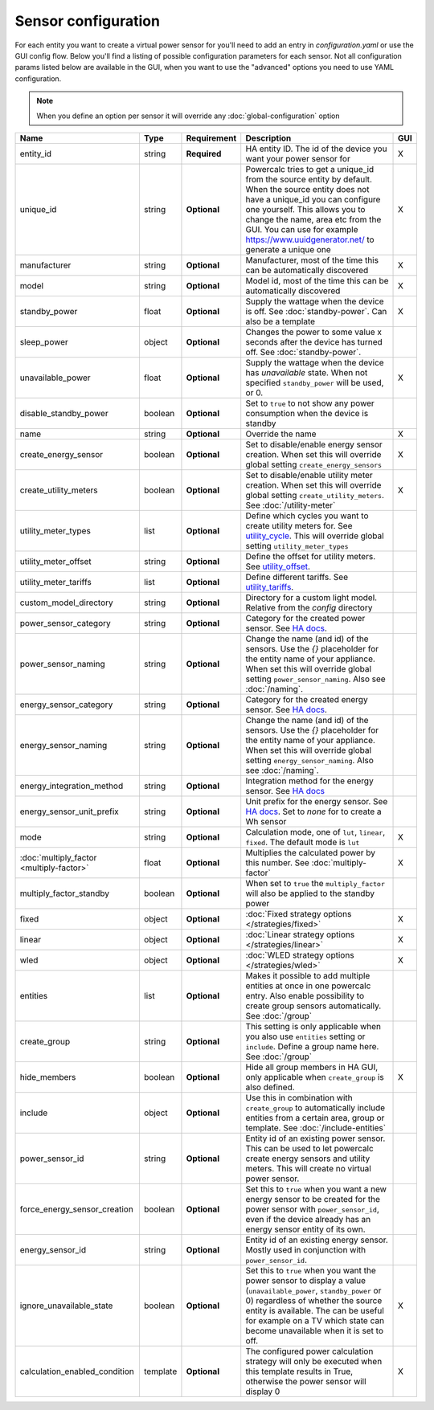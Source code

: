 ====================
Sensor configuration
====================

For each entity you want to create a virtual power sensor for you'll need to add an entry in `configuration.yaml` or use the GUI config flow.
Below you'll find a listing of possible configuration parameters for each sensor.
Not all configuration params listed below are available in the GUI, when you want to use the "advanced" options you need to use YAML configuration.

.. note::
    When you define an option per sensor it will override any :doc:`global-configuration` option

+-------------------------------------------+-----------+--------------+----------------------------------------------------------------------------------------------------------------------------------------------------------------------------------------------------------------------------------------------------------------------------------------------------+-----+
| Name                                      | Type      | Requirement  | Description                                                                                                                                                                                                                                                                                        | GUI |
+===========================================+===========+==============+====================================================================================================================================================================================================================================================================================================+=====+
| entity_id                                 | string    | **Required** | HA entity ID. The id of the device you want your power sensor for                                                                                                                                                                                                                                  | X   |
+-------------------------------------------+-----------+--------------+----------------------------------------------------------------------------------------------------------------------------------------------------------------------------------------------------------------------------------------------------------------------------------------------------+-----+
| unique_id                                 | string    | **Optional** | Powercalc tries to get a unique_id from the source entity by default. When the source entity does not have a unique_id you can configure one yourself. This allows you to change the name, area etc from the GUI. You can use for example https://www.uuidgenerator.net/ to generate a unique one  | X   |
+-------------------------------------------+-----------+--------------+----------------------------------------------------------------------------------------------------------------------------------------------------------------------------------------------------------------------------------------------------------------------------------------------------+-----+
| manufacturer                              | string    | **Optional** | Manufacturer, most of the time this can be automatically discovered                                                                                                                                                                                                                                | X   |
+-------------------------------------------+-----------+--------------+----------------------------------------------------------------------------------------------------------------------------------------------------------------------------------------------------------------------------------------------------------------------------------------------------+-----+
| model                                     | string    | **Optional** | Model id, most of the time this can be automatically discovered                                                                                                                                                                                                                                    | X   |
+-------------------------------------------+-----------+--------------+----------------------------------------------------------------------------------------------------------------------------------------------------------------------------------------------------------------------------------------------------------------------------------------------------+-----+
| standby_power                             | float     | **Optional** | Supply the wattage when the device is off. See :doc:`standby-power`. Can also be a template                                                                                                                                                                                                        | X   |
+-------------------------------------------+-----------+--------------+----------------------------------------------------------------------------------------------------------------------------------------------------------------------------------------------------------------------------------------------------------------------------------------------------+-----+
| sleep_power                               | object    | **Optional** | Changes the power to some value x seconds after the device has turned off. See :doc:`standby-power`.                                                                                                                                                                                               |     |
+-------------------------------------------+-----------+--------------+----------------------------------------------------------------------------------------------------------------------------------------------------------------------------------------------------------------------------------------------------------------------------------------------------+-----+
| unavailable_power                         | float     | **Optional** | Supply the wattage when the device has `unavailable` state. When not specified ``standby_power`` will be used, or 0.                                                                                                                                                                               | X   |
+-------------------------------------------+-----------+--------------+----------------------------------------------------------------------------------------------------------------------------------------------------------------------------------------------------------------------------------------------------------------------------------------------------+-----+
| disable_standby_power                     | boolean   | **Optional** | Set to ``true`` to not show any power consumption when the device is standby                                                                                                                                                                                                                       |     |
+-------------------------------------------+-----------+--------------+----------------------------------------------------------------------------------------------------------------------------------------------------------------------------------------------------------------------------------------------------------------------------------------------------+-----+
| name                                      | string    | **Optional** | Override the name                                                                                                                                                                                                                                                                                  | X   |
+-------------------------------------------+-----------+--------------+----------------------------------------------------------------------------------------------------------------------------------------------------------------------------------------------------------------------------------------------------------------------------------------------------+-----+
| create_energy_sensor                      | boolean   | **Optional** | Set to disable/enable energy sensor creation. When set this will override global setting ``create_energy_sensors``                                                                                                                                                                                 | X   |
+-------------------------------------------+-----------+--------------+----------------------------------------------------------------------------------------------------------------------------------------------------------------------------------------------------------------------------------------------------------------------------------------------------+-----+
| create_utility_meters                     | boolean   | **Optional** | Set to disable/enable utility meter creation. When set this will override global setting ``create_utility_meters``. See :doc:`/utility-meter`                                                                                                                                                      | X   |
+-------------------------------------------+-----------+--------------+----------------------------------------------------------------------------------------------------------------------------------------------------------------------------------------------------------------------------------------------------------------------------------------------------+-----+
| utility_meter_types                       | list      | **Optional** | Define which cycles you want to create utility meters for. See utility_cycle_. This will override global setting ``utility_meter_types``                                                                                                                                                           |     |
+-------------------------------------------+-----------+--------------+----------------------------------------------------------------------------------------------------------------------------------------------------------------------------------------------------------------------------------------------------------------------------------------------------+-----+
| utility_meter_offset                      | string    | **Optional** | Define the offset for utility meters. See utility_offset_.                                                                                                                                                                                                                                         |     |
+-------------------------------------------+-----------+--------------+----------------------------------------------------------------------------------------------------------------------------------------------------------------------------------------------------------------------------------------------------------------------------------------------------+-----+
| utility_meter_tariffs                     | list      | **Optional** | Define different tariffs. See utility_tariffs_.                                                                                                                                                                                                                                                    |     |
+-------------------------------------------+-----------+--------------+----------------------------------------------------------------------------------------------------------------------------------------------------------------------------------------------------------------------------------------------------------------------------------------------------+-----+
| custom_model_directory                    | string    | **Optional** | Directory for a custom light model. Relative from the `config` directory                                                                                                                                                                                                                           |     |
+-------------------------------------------+-----------+--------------+----------------------------------------------------------------------------------------------------------------------------------------------------------------------------------------------------------------------------------------------------------------------------------------------------+-----+
| power_sensor_category                     | string    | **Optional** | Category for the created power sensor. See `HA docs <https://developers.home-assistant.io/docs/core/entity/#generic-properties>`_.                                                                                                                                                                 |     |
+-------------------------------------------+-----------+--------------+----------------------------------------------------------------------------------------------------------------------------------------------------------------------------------------------------------------------------------------------------------------------------------------------------+-----+
| power_sensor_naming                       | string    | **Optional** | Change the name (and id) of the sensors. Use the `{}` placeholder for the entity name of your appliance. When set this will override global setting ``power_sensor_naming``. Also see :doc:`/naming`.                                                                                              |     |
+-------------------------------------------+-----------+--------------+----------------------------------------------------------------------------------------------------------------------------------------------------------------------------------------------------------------------------------------------------------------------------------------------------+-----+
| energy_sensor_category                    | string    | **Optional** | Category for the created energy sensor. See `HA docs <https://developers.home-assistant.io/docs/core/entity/#generic-properties>`_.                                                                                                                                                                |     |
+-------------------------------------------+-----------+--------------+----------------------------------------------------------------------------------------------------------------------------------------------------------------------------------------------------------------------------------------------------------------------------------------------------+-----+
| energy_sensor_naming                      | string    | **Optional** | Change the name (and id) of the sensors. Use the `{}` placeholder for the entity name of your appliance. When set this will override global setting ``energy_sensor_naming``. Also see :doc:`/naming`.                                                                                             |     |
+-------------------------------------------+-----------+--------------+----------------------------------------------------------------------------------------------------------------------------------------------------------------------------------------------------------------------------------------------------------------------------------------------------+-----+
| energy_integration_method                 | string    | **Optional** | Integration method for the energy sensor. See `HA docs <https://www.home-assistant.io/integrations/integration/#method>`_                                                                                                                                                                          |     |
+-------------------------------------------+-----------+--------------+----------------------------------------------------------------------------------------------------------------------------------------------------------------------------------------------------------------------------------------------------------------------------------------------------+-----+
| energy_sensor_unit_prefix                 | string    | **Optional** | Unit prefix for the energy sensor. See `HA docs <https://www.home-assistant.io/integrations/integration/#unit_prefix>`_. Set to `none` for to create a Wh sensor                                                                                                                                   |     |
+-------------------------------------------+-----------+--------------+----------------------------------------------------------------------------------------------------------------------------------------------------------------------------------------------------------------------------------------------------------------------------------------------------+-----+
| mode                                      | string    | **Optional** | Calculation mode, one of ``lut``, ``linear``, ``fixed``. The default mode is ``lut``                                                                                                                                                                                                               | X   |
+-------------------------------------------+-----------+--------------+----------------------------------------------------------------------------------------------------------------------------------------------------------------------------------------------------------------------------------------------------------------------------------------------------+-----+
| :doc:`multiply_factor <multiply-factor>`  | float     | **Optional** | Multiplies the calculated power by this number. See :doc:`multiply-factor`                                                                                                                                                                                                                         | X   |
+-------------------------------------------+-----------+--------------+----------------------------------------------------------------------------------------------------------------------------------------------------------------------------------------------------------------------------------------------------------------------------------------------------+-----+
| multiply_factor_standby                   | boolean   | **Optional** | When set to ``true`` the ``multiply_factor`` will also be applied to the standby power                                                                                                                                                                                                             |     |
+-------------------------------------------+-----------+--------------+----------------------------------------------------------------------------------------------------------------------------------------------------------------------------------------------------------------------------------------------------------------------------------------------------+-----+
| fixed                                     | object    | **Optional** | :doc:`Fixed strategy options </strategies/fixed>`                                                                                                                                                                                                                                                  | X   |
+-------------------------------------------+-----------+--------------+----------------------------------------------------------------------------------------------------------------------------------------------------------------------------------------------------------------------------------------------------------------------------------------------------+-----+
| linear                                    | object    | **Optional** | :doc:`Linear strategy options </strategies/linear>`                                                                                                                                                                                                                                                | X   |
+-------------------------------------------+-----------+--------------+----------------------------------------------------------------------------------------------------------------------------------------------------------------------------------------------------------------------------------------------------------------------------------------------------+-----+
| wled                                      | object    | **Optional** | :doc:`WLED strategy options </strategies/wled>`                                                                                                                                                                                                                                                    | X   |
+-------------------------------------------+-----------+--------------+----------------------------------------------------------------------------------------------------------------------------------------------------------------------------------------------------------------------------------------------------------------------------------------------------+-----+
| entities                                  | list      | **Optional** | Makes it possible to add multiple entities at once in one powercalc entry. Also enable possibility to create group sensors automatically. See :doc:`/group`                                                                                                                                        |     |
+-------------------------------------------+-----------+--------------+----------------------------------------------------------------------------------------------------------------------------------------------------------------------------------------------------------------------------------------------------------------------------------------------------+-----+
| create_group                              | string    | **Optional** | This setting is only applicable when you also use ``entities`` setting or ``include``. Define a group name here. See :doc:`/group`                                                                                                                                                                 |     |
+-------------------------------------------+-----------+--------------+----------------------------------------------------------------------------------------------------------------------------------------------------------------------------------------------------------------------------------------------------------------------------------------------------+-----+
| hide_members                              | boolean   | **Optional** | Hide all group members in HA GUI, only applicable when ``create_group`` is also defined.                                                                                                                                                                                                           | X   |
+-------------------------------------------+-----------+--------------+----------------------------------------------------------------------------------------------------------------------------------------------------------------------------------------------------------------------------------------------------------------------------------------------------+-----+
| include                                   | object    | **Optional** | Use this in combination with ``create_group`` to automatically include entities from a certain area, group or template. See :doc:`/include-entities`                                                                                                                                               |     |
+-------------------------------------------+-----------+--------------+----------------------------------------------------------------------------------------------------------------------------------------------------------------------------------------------------------------------------------------------------------------------------------------------------+-----+
| power_sensor_id                           | string    | **Optional** | Entity id of an existing power sensor. This can be used to let powercalc create energy sensors and utility meters. This will create no virtual power sensor.                                                                                                                                       |     |
+-------------------------------------------+-----------+--------------+----------------------------------------------------------------------------------------------------------------------------------------------------------------------------------------------------------------------------------------------------------------------------------------------------+-----+
| force_energy_sensor_creation              | boolean   | **Optional** | Set this to ``true`` when you want a new energy sensor to be created for the power sensor with ``power_sensor_id``, even if the device already has an energy sensor entity of its own.                                                                                                             |     |
+-------------------------------------------+-----------+--------------+----------------------------------------------------------------------------------------------------------------------------------------------------------------------------------------------------------------------------------------------------------------------------------------------------+-----+
| energy_sensor_id                          | string    | **Optional** | Entity id of an existing energy sensor. Mostly used in conjunction with ``power_sensor_id``.                                                                                                                                                                                                       |     |
+-------------------------------------------+-----------+--------------+----------------------------------------------------------------------------------------------------------------------------------------------------------------------------------------------------------------------------------------------------------------------------------------------------+-----+
| ignore_unavailable_state                  | boolean   | **Optional** | Set this to ``true`` when you want the power sensor to display a value (``unavailable_power``, ``standby_power`` or 0) regardless of whether the source entity is available. The can be useful for example on a TV which state can become unavailable when it is set to off.                       | X   |
+-------------------------------------------+-----------+--------------+----------------------------------------------------------------------------------------------------------------------------------------------------------------------------------------------------------------------------------------------------------------------------------------------------+-----+
| calculation_enabled_condition             | template  | **Optional** | The configured power calculation strategy will only be executed when this template results in True, otherwise the power sensor will display 0                                                                                                                                                      | X   |
+-------------------------------------------+-----------+--------------+----------------------------------------------------------------------------------------------------------------------------------------------------------------------------------------------------------------------------------------------------------------------------------------------------+-----+

.. _utility_tariffs: https://www.home-assistant.io/integrations/utility_meter/#tariffs
.. _utility_cycle: https://www.home-assistant.io/integrations/utility_meter/#cycle
.. _utility_offset: https://www.home-assistant.io/integrations/utility_meter/#offset